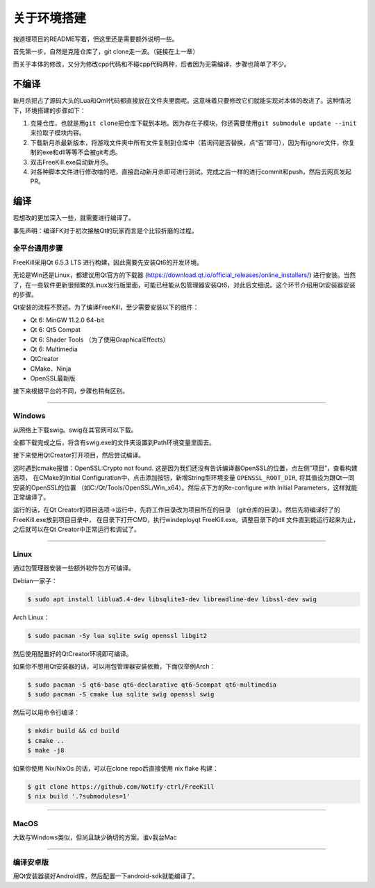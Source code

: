 关于环境搭建
=============

按道理项目的README写着，但这里还是需要额外说明一些。

首先第一步，自然是克隆仓库了，git clone走一波。（链接在上一章）

而关于本体的修改，又分为修改cpp代码和不碰cpp代码两种，后者因为无需编译，\
步骤也简单了不少。

不编译
--------

新月杀把占了源码大头的Lua和Qml代码都直接放在文件夹里面呢。这意味着\
只要修改它们就能实现对本体的改进了。这种情况下，环境搭建的步骤如下：

1. 克隆仓库，也就是用\ ``git clone``\ 把仓库下载到本地。因为存在子模块，\
   你还需要使用\ ``git submodule update --init``\ 来拉取子模块内容。
2. 下载新月杀最新版本，将游戏文件夹中所有文件复制到仓库中（若询问是否替换，\
   点“否”即可），因为有ignore文件，你复制的exe和dll等等不会被git考虑。
3. 双击FreeKill.exe启动新月杀。
4. 对各种脚本文件进行修改啥的吧，直接启动新月杀即可进行测试。完成之后一样的\
   进行commit和push，然后去网页发起PR。

编译
------

若想改的更加深入一些，就需要进行编译了。

事先声明：编译FK对于初次接触Qt的玩家而言是个比较折磨的过程。

全平台通用步骤
~~~~~~~~~~~~~~~~

FreeKill采用Qt 6.5.3 LTS 进行构建，因此需要先安装Qt6的开发环境。

无论是Win还是Linux，都建议用Qt官方的下载器
(https://download.qt.io/official_releases/online_installers/) 进行安装。\
当然了，在一些软件更新很频繁的Linux发行版里面，可能已经能从包管理器安装Qt6，\
对此后文细说。这个环节介绍用Qt安装器安装的步骤。

Qt安装的流程不赘述。为了编译FreeKill，至少需要安装以下的组件：

- Qt 6: MinGW 11.2.0 64-bit
- Qt 6: Qt5 Compat
- Qt 6: Shader Tools （为了使用GraphicalEffects）
- Qt 6: Multimedia
- QtCreator
- CMake、Ninja
- OpenSSL最新版

接下来根据平台的不同，步骤也稍有区别。

--------------

Windows
~~~~~~~~

从网络上下载swig。swig在其官网可以下载。

全都下载完成之后，将含有swig.exe的文件夹设置到Path环境变量里面去。

接下来使用QtCreator打开项目，然后尝试编译。

这时遇到cmake报错：OpenSSL:Crypto not found. 
这是因为我们还没有告诉编译器OpenSSL的位置，点左侧“项目”，查看构建选项，
在CMake的Initial Configuration中，点击添加按钮，新增String型环境变量
``OPENSSL_ROOT_DIR``, 将其值设为跟Qt一同安装的OpenSSL的位置
（如C:/Qt/Tools/OpenSSL/Win_x64）。然后点下方的Re-configure with Initial
Parameters，这样就能正常编译了。

运行的话，在Qt Creator的项目选项->运行中，先将工作目录改为项目所在的目录
（git仓库的目录）。然后先将编译好了的FreeKill.exe放到项目目录中，
在目录下打开CMD，执行windeployqt FreeKill.exe。调整目录下的dll
文件直到能运行起来为止，之后就可以在Qt Creator中正常运行和调试了。

--------------

Linux
~~~~~~

通过包管理器安装一些额外软件包方可编译。

Debian一家子：

.. code:: sh

   $ sudo apt install liblua5.4-dev libsqlite3-dev libreadline-dev libssl-dev swig

Arch Linux：

.. code:: sh

   $ sudo pacman -Sy lua sqlite swig openssl libgit2

然后使用配置好的QtCreator环境即可编译。

如果你不想用Qt安装器的话，可以用包管理器安装依赖，下面仅举例Arch：

.. code:: sh

   $ sudo pacman -S qt6-base qt6-declarative qt6-5compat qt6-multimedia
   $ sudo pacman -S cmake lua sqlite swig openssl swig

然后可以用命令行编译：

.. code:: sh

   $ mkdir build && cd build
   $ cmake ..
   $ make -j8

如果你使用 Nix/NixOs 的话，可以在clone repo后直接使用 nix flake 构建：

.. code:: sh

   $ git clone https://github.com/Notify-ctrl/FreeKill
   $ nix build '.?submodules=1'

--------------

MacOS
~~~~~~

大致与Windows类似，但尚且缺少确切的方案。谁v我台Mac

--------------

编译安卓版
~~~~~~~~~~~

用Qt安装器装好Android库，然后配置一下android-sdk就能编译了。
